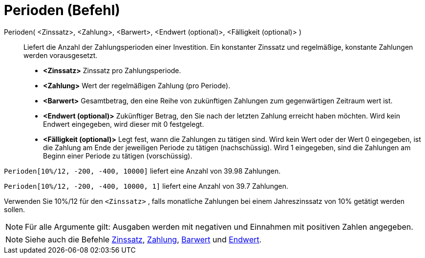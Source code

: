 = Perioden (Befehl)
:page-en: commands/Periods
ifdef::env-github[:imagesdir: /de/modules/ROOT/assets/images]

Perioden( <Zinssatz>, <Zahlung>, <Barwert>, <Endwert (optional)>, <Fälligkeit (optional)> )::
  Liefert die Anzahl der Zahlungsperioden einer Investition. Ein konstanter Zinssatz und regelmäßige, konstante
  Zahlungen werden vorausgesetzt.

* *<Zinssatz>* Zinssatz pro Zahlungsperiode.
* *<Zahlung>* Wert der regelmäßigen Zahlung (pro Periode).
* *<Barwert>* Gesamtbetrag, den eine Reihe von zukünftigen Zahlungen zum gegenwärtigen Zeitraum wert ist.
* *<Endwert (optional)>* Zukünftiger Betrag, den Sie nach der letzten Zahlung erreicht haben möchten. Wird kein Endwert
eingegeben, wird dieser mit 0 festgelegt.
* *<Fälligkeit (optional)>* Legt fest, wann die Zahlungen zu tätigen sind. Wird kein Wert oder der Wert 0 eingegeben,
ist die Zahlung am Ende der jeweiligen Periode zu tätigen (nachschüssig). Wird 1 eingegeben, sind die Zahlungen am
Beginn einer Periode zu tätigen (vorschüssig).

[EXAMPLE]
====

`++Perioden[10%/12, -200, -400, 10000]++` liefert eine Anzahl von 39.98 Zahlungen.

`++Perioden[10%/12, -200, -400, 10000, 1]++` liefert eine Anzahl von 39.7 Zahlungen.

[NOTE]
====

Verwenden Sie 10%/12 für den `++<Zinssatz>++` , falIs monatliche Zahlungen bei einem Jahreszinssatz von 10% getätigt
werden sollen.

====

====

[NOTE]
====

Für alle Argumente gilt: Ausgaben werden mit negativen und Einnahmen mit positiven Zahlen angegeben.

====

[NOTE]
====

Siehe auch die Befehle xref:/commands/Zinssatz.adoc[Zinssatz], xref:/commands/Zahlung.adoc[Zahlung],
xref:/commands/Barwert.adoc[Barwert] und xref:/commands/Endwert.adoc[Endwert].

====

